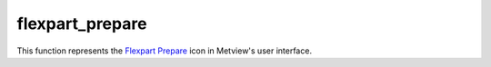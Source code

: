
flexpart_prepare
=========================

.. container::
    
    .. container:: leftside

        .. image:: /_static/FLEXPART_PREPARE.png
           :width: 48px

    .. container:: rightside

        This function represents the `Flexpart Prepare <https://confluence.ecmwf.int/display/METV/flexpart+prepare>`_ icon in Metview's user interface.


.. py:function:: flexpart_prepare(**kwargs)
  
    Description comes here!


    :param prepare_mode: Specifies the data preparation mode. The possible values are: forecast and period.

         In forecast mode the selected ``step``s of a given forecast can be used for data generation. If the mode is set to period a period with a start and end ``date`` and constant ``time``-``step`` can be defined. In this case FLEXTRA Prepare_ tries to retrieve analysis fields from MARS whenever it is possible (for ``date``s in the past) and uses forecast fields otherwise (for ``date``s in the future).
    :type prepare_mode: str


    :param input_source: Specifies the source of the input GRIB data. The possible values are: mars and file.The default value is mars.

         If the ``input_source`` is mars the input GRIB data is retrieved from the MARS archive. When ``prepare_mode`` is forecast the ``input_source`` can also be set to file. In this case the GRIB file specified in ``input_file`` will be used as input data.
    :type input_source: str


    :param input_file: Specifies the full path to the file containing the input GRIB data. Available when ``prepare_mode`` is forecast and  ``input_source`` is file. The ``input_file`` must contain the following fields:  

         Filed type| Parameters| Forecast ``step``s (defined in ``step``) ---|---|--- surface fields|

         ["sd","msl","tcc","10u","10v","2t","2d","sp", "z","lsm","lcc","mcc","hcc","skt", "stl1","swvl1"]

         | all surface fluxes| ["lsp","cp","sshf","ewss","nsss","ssr"] | all + additional ``step``s (see the note below) model level fields| ["u","v","t","q","etadot"]| all surface analysis| ["sdor","cvl","cvh","sr"] | required for the valid ``date`` of ``step`` 0  The surface fluxes are accumulated fields and for the de-accumulation process they also require the ``step`` preceding the first ``step``. We have a special case when the first ``step`` is 0 because in this case we need two additional ``step``s but from the previous model run! E.g. for a 0 UTC model run when we use 3 hourly ``step``s we need the fluxes from ``step``=6 and ``step``=3 of the 18 UTC run on the previous day.
    :type input_file: str


    :param date: Specifies the run ``date`` of the forecast. Available when ``prepare_mode`` is forecast.
    :type date: number


    :param time: Specifies the run ``time`` of the forecast in hours. Available when ``prepare_mode`` is forecast.
    :type time: number


    :param step: Specifies the forecast ``step``s in hours. Here a list of values is given. Available when ``prepare_mode`` is forecast.
    :type step: str or list[str]


    :param period_start_date: Specifies the start ``date`` of the period. Available when ``prepare_mode`` is period.
    :type period_start_date: number


    :param period_start_time: Specifies the start ``time`` of the period. Available when ``prepare_mode`` is period.
    :type period_start_time: number


    :param period_end_date: Specifies the end ``date`` of the period. Available when ``prepare_mode`` is period.
    :type period_end_date: number


    :param period_end_time: Specifies the end ``time`` of the period. Available when ``prepare_mode`` is period.
    :type period_end_time: number


    :param period_step: Specifies the ``time`` ``step`` of the period in hours. The allowed values are as follows: 3 or 6. Available when ``prepare_mode`` is period. The default value is 3.
    :type period_step: str


    :param grid_interpolation: Specifies if the input GRIB fields need to be interpolated onto a target ``grid`` specified by ``area`` and ``grid``. The possible values are on / off. Available when ``input_source`` is file. The default value is: on.
    :type grid_interpolation: str


    :param area: Specifies the ``area`` of the output ``grid`` in south/west/north/east format. The default value is -90/-179/90/180.

         Please note that to make global domains work with FLEXPART the western border must be set to one ``grid``cell east of 180. E.g. if the east-west ``grid`` resolution is 1 degree ``area`` should be set to -90/-179/90/180 etc.
    :type area: float or list[float]


    :param grid: Specifies the resolution of the output ``grid`` in dx/dy format, where dx is the ``grid`` increment in east-west direction, while dy is the ``grid`` increment in north-south direction (both in units of degrees). The default value is: 1/1.
    :type grid: float or list[float]


    :param top_level: Only data on and below this model level will be used to generate the FLEXPART input fields. This level can be specified either as a model level or as a pressure value. In the latter case FLEXPART Prepare will use the data retrieved for the first ``date`` to determine the topmost model level. The default value of this parameter is 1 , which means that all the model levels will be used if ``top_level`` Units is set to model_levels.
    :type top_level: number


    :param top_level_units: Specifies the units of the value of ``top_level``. The allowed values are model_levels or hPa. The default value is model_levels.
    :type top_level_units: str


    :param reuse_input: 
    :type reuse_input: str


    :param output_path: Specifies the output directory (can be a relative or absolute path) where the GRIB files and the AVAILABLE file will be generated. If this directory does not exist Metview will create it. The output GRIB files have the following naming convention: EN yymmddhh._
    :type output_path: str


    :rtype: None
